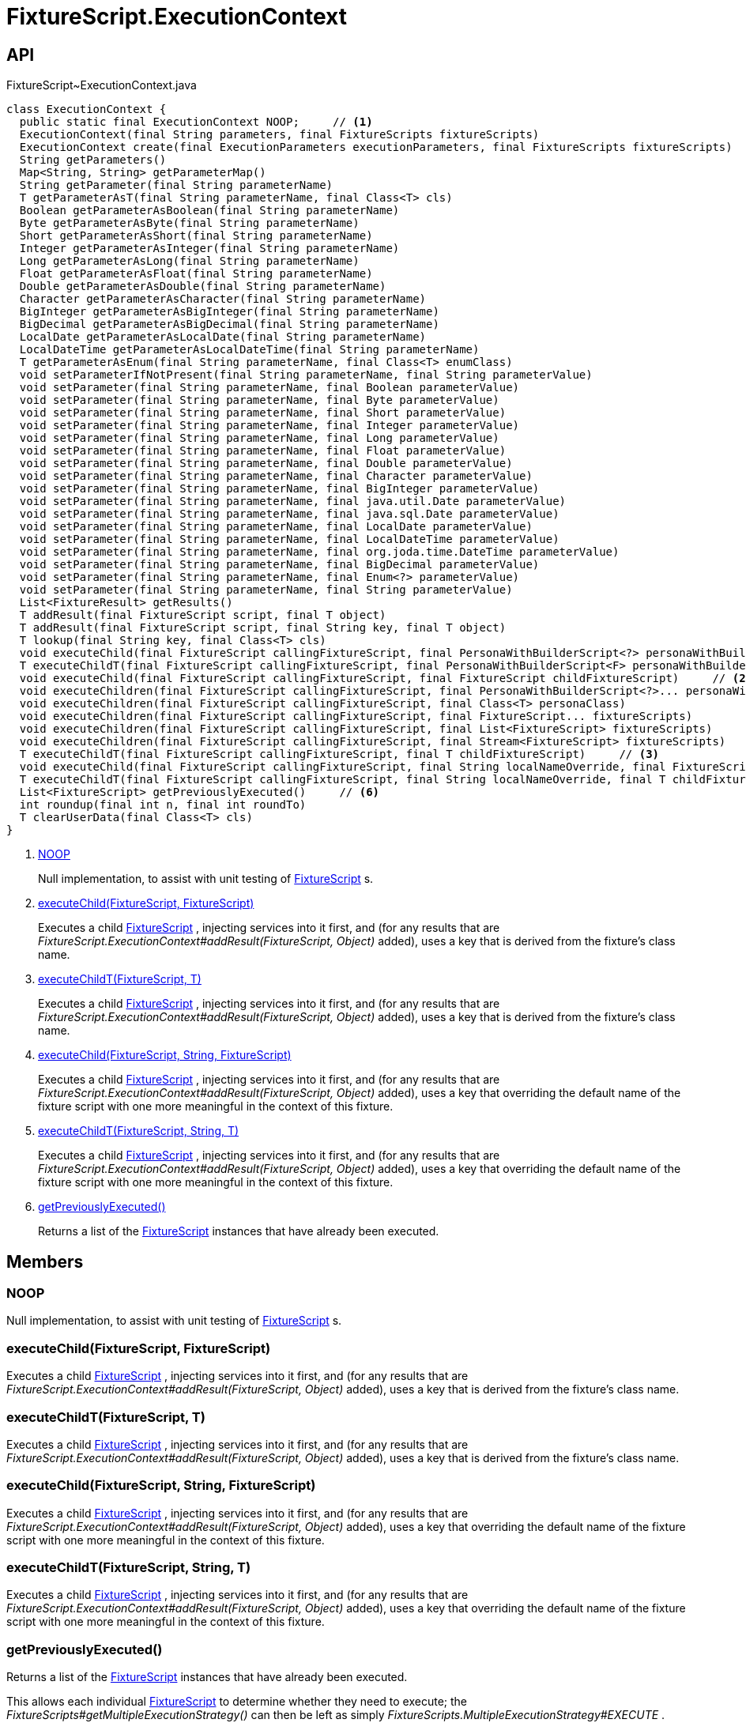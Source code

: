 = FixtureScript.ExecutionContext
:Notice: Licensed to the Apache Software Foundation (ASF) under one or more contributor license agreements. See the NOTICE file distributed with this work for additional information regarding copyright ownership. The ASF licenses this file to you under the Apache License, Version 2.0 (the "License"); you may not use this file except in compliance with the License. You may obtain a copy of the License at. http://www.apache.org/licenses/LICENSE-2.0 . Unless required by applicable law or agreed to in writing, software distributed under the License is distributed on an "AS IS" BASIS, WITHOUT WARRANTIES OR  CONDITIONS OF ANY KIND, either express or implied. See the License for the specific language governing permissions and limitations under the License.

== API

[source,java]
.FixtureScript~ExecutionContext.java
----
class ExecutionContext {
  public static final ExecutionContext NOOP;     // <.>
  ExecutionContext(final String parameters, final FixtureScripts fixtureScripts)
  ExecutionContext create(final ExecutionParameters executionParameters, final FixtureScripts fixtureScripts)
  String getParameters()
  Map<String, String> getParameterMap()
  String getParameter(final String parameterName)
  T getParameterAsT(final String parameterName, final Class<T> cls)
  Boolean getParameterAsBoolean(final String parameterName)
  Byte getParameterAsByte(final String parameterName)
  Short getParameterAsShort(final String parameterName)
  Integer getParameterAsInteger(final String parameterName)
  Long getParameterAsLong(final String parameterName)
  Float getParameterAsFloat(final String parameterName)
  Double getParameterAsDouble(final String parameterName)
  Character getParameterAsCharacter(final String parameterName)
  BigInteger getParameterAsBigInteger(final String parameterName)
  BigDecimal getParameterAsBigDecimal(final String parameterName)
  LocalDate getParameterAsLocalDate(final String parameterName)
  LocalDateTime getParameterAsLocalDateTime(final String parameterName)
  T getParameterAsEnum(final String parameterName, final Class<T> enumClass)
  void setParameterIfNotPresent(final String parameterName, final String parameterValue)
  void setParameter(final String parameterName, final Boolean parameterValue)
  void setParameter(final String parameterName, final Byte parameterValue)
  void setParameter(final String parameterName, final Short parameterValue)
  void setParameter(final String parameterName, final Integer parameterValue)
  void setParameter(final String parameterName, final Long parameterValue)
  void setParameter(final String parameterName, final Float parameterValue)
  void setParameter(final String parameterName, final Double parameterValue)
  void setParameter(final String parameterName, final Character parameterValue)
  void setParameter(final String parameterName, final BigInteger parameterValue)
  void setParameter(final String parameterName, final java.util.Date parameterValue)
  void setParameter(final String parameterName, final java.sql.Date parameterValue)
  void setParameter(final String parameterName, final LocalDate parameterValue)
  void setParameter(final String parameterName, final LocalDateTime parameterValue)
  void setParameter(final String parameterName, final org.joda.time.DateTime parameterValue)
  void setParameter(final String parameterName, final BigDecimal parameterValue)
  void setParameter(final String parameterName, final Enum<?> parameterValue)
  void setParameter(final String parameterName, final String parameterValue)
  List<FixtureResult> getResults()
  T addResult(final FixtureScript script, final T object)
  T addResult(final FixtureScript script, final String key, final T object)
  T lookup(final String key, final Class<T> cls)
  void executeChild(final FixtureScript callingFixtureScript, final PersonaWithBuilderScript<?> personaWithBuilderScript)
  T executeChildT(final FixtureScript callingFixtureScript, final PersonaWithBuilderScript<F> personaWithBuilderScript)
  void executeChild(final FixtureScript callingFixtureScript, final FixtureScript childFixtureScript)     // <.>
  void executeChildren(final FixtureScript callingFixtureScript, final PersonaWithBuilderScript<?>... personaWithBuilderScripts)
  void executeChildren(final FixtureScript callingFixtureScript, final Class<T> personaClass)
  void executeChildren(final FixtureScript callingFixtureScript, final FixtureScript... fixtureScripts)
  void executeChildren(final FixtureScript callingFixtureScript, final List<FixtureScript> fixtureScripts)
  void executeChildren(final FixtureScript callingFixtureScript, final Stream<FixtureScript> fixtureScripts)
  T executeChildT(final FixtureScript callingFixtureScript, final T childFixtureScript)     // <.>
  void executeChild(final FixtureScript callingFixtureScript, final String localNameOverride, final FixtureScript childFixtureScript)     // <.>
  T executeChildT(final FixtureScript callingFixtureScript, final String localNameOverride, final T childFixtureScript)     // <.>
  List<FixtureScript> getPreviouslyExecuted()     // <.>
  int roundup(final int n, final int roundTo)
  T clearUserData(final Class<T> cls)
}
----

<.> xref:#NOOP[NOOP]
+
--
Null implementation, to assist with unit testing of xref:refguide:testing:index/fixtures/applib/fixturescripts/FixtureScript.adoc[FixtureScript] s.
--
<.> xref:#executeChild__FixtureScript_FixtureScript[executeChild(FixtureScript, FixtureScript)]
+
--
Executes a child xref:refguide:testing:index/fixtures/applib/fixturescripts/FixtureScript.adoc[FixtureScript] , injecting services into it first, and (for any results that are _FixtureScript.ExecutionContext#addResult(FixtureScript, Object)_ added), uses a key that is derived from the fixture's class name.
--
<.> xref:#executeChildT__FixtureScript_T[executeChildT(FixtureScript, T)]
+
--
Executes a child xref:refguide:testing:index/fixtures/applib/fixturescripts/FixtureScript.adoc[FixtureScript] , injecting services into it first, and (for any results that are _FixtureScript.ExecutionContext#addResult(FixtureScript, Object)_ added), uses a key that is derived from the fixture's class name.
--
<.> xref:#executeChild__FixtureScript_String_FixtureScript[executeChild(FixtureScript, String, FixtureScript)]
+
--
Executes a child xref:refguide:testing:index/fixtures/applib/fixturescripts/FixtureScript.adoc[FixtureScript] , injecting services into it first, and (for any results that are _FixtureScript.ExecutionContext#addResult(FixtureScript, Object)_ added), uses a key that overriding the default name of the fixture script with one more meaningful in the context of this fixture.
--
<.> xref:#executeChildT__FixtureScript_String_T[executeChildT(FixtureScript, String, T)]
+
--
Executes a child xref:refguide:testing:index/fixtures/applib/fixturescripts/FixtureScript.adoc[FixtureScript] , injecting services into it first, and (for any results that are _FixtureScript.ExecutionContext#addResult(FixtureScript, Object)_ added), uses a key that overriding the default name of the fixture script with one more meaningful in the context of this fixture.
--
<.> xref:#getPreviouslyExecuted__[getPreviouslyExecuted()]
+
--
Returns a list of the xref:refguide:testing:index/fixtures/applib/fixturescripts/FixtureScript.adoc[FixtureScript] instances that have already been executed.
--

== Members

[#NOOP]
=== NOOP

Null implementation, to assist with unit testing of xref:refguide:testing:index/fixtures/applib/fixturescripts/FixtureScript.adoc[FixtureScript] s.

[#executeChild__FixtureScript_FixtureScript]
=== executeChild(FixtureScript, FixtureScript)

Executes a child xref:refguide:testing:index/fixtures/applib/fixturescripts/FixtureScript.adoc[FixtureScript] , injecting services into it first, and (for any results that are _FixtureScript.ExecutionContext#addResult(FixtureScript, Object)_ added), uses a key that is derived from the fixture's class name.

[#executeChildT__FixtureScript_T]
=== executeChildT(FixtureScript, T)

Executes a child xref:refguide:testing:index/fixtures/applib/fixturescripts/FixtureScript.adoc[FixtureScript] , injecting services into it first, and (for any results that are _FixtureScript.ExecutionContext#addResult(FixtureScript, Object)_ added), uses a key that is derived from the fixture's class name.

[#executeChild__FixtureScript_String_FixtureScript]
=== executeChild(FixtureScript, String, FixtureScript)

Executes a child xref:refguide:testing:index/fixtures/applib/fixturescripts/FixtureScript.adoc[FixtureScript] , injecting services into it first, and (for any results that are _FixtureScript.ExecutionContext#addResult(FixtureScript, Object)_ added), uses a key that overriding the default name of the fixture script with one more meaningful in the context of this fixture.

[#executeChildT__FixtureScript_String_T]
=== executeChildT(FixtureScript, String, T)

Executes a child xref:refguide:testing:index/fixtures/applib/fixturescripts/FixtureScript.adoc[FixtureScript] , injecting services into it first, and (for any results that are _FixtureScript.ExecutionContext#addResult(FixtureScript, Object)_ added), uses a key that overriding the default name of the fixture script with one more meaningful in the context of this fixture.

[#getPreviouslyExecuted__]
=== getPreviouslyExecuted()

Returns a list of the xref:refguide:testing:index/fixtures/applib/fixturescripts/FixtureScript.adoc[FixtureScript] instances that have already been executed.

This allows each individual xref:refguide:testing:index/fixtures/applib/fixturescripts/FixtureScript.adoc[FixtureScript] to determine whether they need to execute; the _FixtureScripts#getMultipleExecutionStrategy()_ can then be left as simply _FixtureScripts.MultipleExecutionStrategy#EXECUTE_ .
